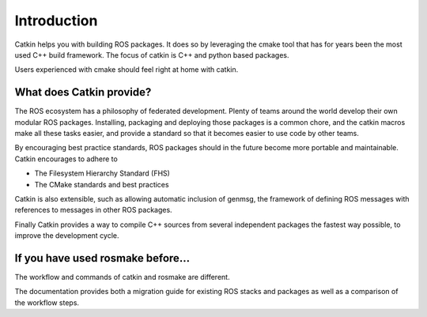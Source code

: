 Introduction
============

.. highlight:: catkin-sh

Catkin helps you with building ROS packages. It does so by leveraging
the cmake tool that has for years been the most used C++ build
framework. The focus of catkin is C++ and python based packages.

Users experienced with cmake should feel right at home with catkin.

What does Catkin provide?
-------------------------

The ROS ecosystem has a philosophy of federated development. Plenty of
teams around the world develop their own modular ROS
packages. Installing, packaging and deploying those packages is a
common chore, and the catkin macros make all these tasks easier, and
provide a standard so that it becomes easier to use code by other teams.

By encouraging best practice standards, ROS packages should in the
future become more portable and maintainable. Catkin encourages to
adhere to

* The Filesystem Hierarchy Standard (FHS)
* The CMake standards and best practices

Catkin is also extensible, such as allowing automatic inclusion of
genmsg, the framework of defining ROS messages with references to
messages in other ROS packages.

Finally Catkin provides a way to compile C++ sources from several
independent packages the fastest way possible, to improve the
development cycle.


If you have used rosmake before...
----------------------------------

The workflow and commands of catkin and rosmake are different.

The documentation provides both a migration guide for existing ROS
stacks and packages as well as a comparison of the workflow steps.

